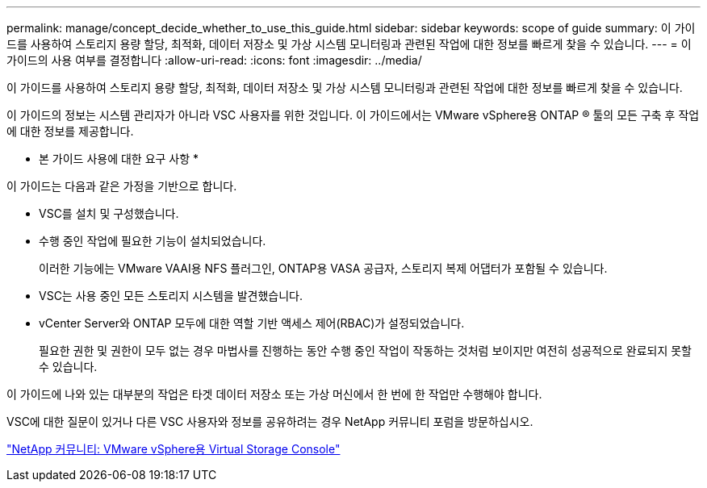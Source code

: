 ---
permalink: manage/concept_decide_whether_to_use_this_guide.html 
sidebar: sidebar 
keywords: scope of guide 
summary: 이 가이드를 사용하여 스토리지 용량 할당, 최적화, 데이터 저장소 및 가상 시스템 모니터링과 관련된 작업에 대한 정보를 빠르게 찾을 수 있습니다. 
---
= 이 가이드의 사용 여부를 결정합니다
:allow-uri-read: 
:icons: font
:imagesdir: ../media/


[role="lead"]
이 가이드를 사용하여 스토리지 용량 할당, 최적화, 데이터 저장소 및 가상 시스템 모니터링과 관련된 작업에 대한 정보를 빠르게 찾을 수 있습니다.

이 가이드의 정보는 시스템 관리자가 아니라 VSC 사용자를 위한 것입니다. 이 가이드에서는 VMware vSphere용 ONTAP ® 툴의 모든 구축 후 작업에 대한 정보를 제공합니다.

* 본 가이드 사용에 대한 요구 사항 *

이 가이드는 다음과 같은 가정을 기반으로 합니다.

* VSC를 설치 및 구성했습니다.
* 수행 중인 작업에 필요한 기능이 설치되었습니다.
+
이러한 기능에는 VMware VAAI용 NFS 플러그인, ONTAP용 VASA 공급자, 스토리지 복제 어댑터가 포함될 수 있습니다.

* VSC는 사용 중인 모든 스토리지 시스템을 발견했습니다.
* vCenter Server와 ONTAP 모두에 대한 역할 기반 액세스 제어(RBAC)가 설정되었습니다.
+
필요한 권한 및 권한이 모두 없는 경우 마법사를 진행하는 동안 수행 중인 작업이 작동하는 것처럼 보이지만 여전히 성공적으로 완료되지 못할 수 있습니다.



이 가이드에 나와 있는 대부분의 작업은 타겟 데이터 저장소 또는 가상 머신에서 한 번에 한 작업만 수행해야 합니다.

VSC에 대한 질문이 있거나 다른 VSC 사용자와 정보를 공유하려는 경우 NetApp 커뮤니티 포럼을 방문하십시오.

https://community.netapp.com/t5/Products-and-Services/ct-p/products-and-solutions["NetApp 커뮤니티: VMware vSphere용 Virtual Storage Console"]
